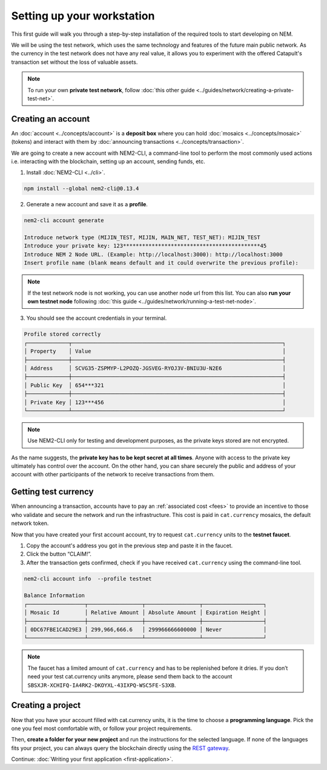 .. post:: 16 Aug, 2018
    :excerpt: 1
    :nocomments:

###########################
Setting up your workstation
###########################

This first guide will walk you through a step-by-step installation of the required tools to start developing on NEM.

We will be using the test network, which uses the same technology and features of the future main public network. As the currency in the test network does not have any real value, it allows you to experiment with the offered Catapult's transaction set without the loss of valuable assets.

.. note:: To run your own **private test network**, follow :doc:`this other guide <../guides/network/creating-a-private-test-net>`.

.. _setup-creating-a-test-account:

*******************
Creating an account
*******************

An :doc:`account <../concepts/account>` is a **deposit box** where you can hold :doc:`mosaics <../concepts/mosaic>` (tokens) and interact with them by :doc:`announcing transactions <../concepts/transaction>`.

We are going to create a new account with NEM2-CLI, a command-line tool to perform the most commonly used actions i.e. interacting with the blockchain, setting up an account, sending funds, etc.

1. Install :doc:`NEM2-CLI <../cli>`.

.. code-block:: bash

    npm install --global nem2-cli@0.13.4

2. Generate a new account and save it as a **profile**.

.. code-block:: bash

    nem2-cli account generate

    Introduce network type (MIJIN_TEST, MIJIN, MAIN_NET, TEST_NET): MIJIN_TEST
    Introduce your private key: 123*******************************************45
    Introduce NEM 2 Node URL. (Example: http://localhost:3000): http://localhost:3000
    Insert profile name (blank means default and it could overwrite the previous profile):

.. note:: If the test network node is not working, you can use another node url from this list. You can also **run your own testnet node** following :doc:`this guide <../guides/network/running-a-test-net-node>`.

3. You should see the account credentials in your terminal.

.. code-block:: bash

    Profile stored correctly
    ┌─────────────┬──────────────────────────────────────────────────────────────────┐
    │ Property    │ Value                                                            │
    ├─────────────┼──────────────────────────────────────────────────────────────────┤
    │ Address     │ SCVG35-ZSPMYP-L2POZQ-JGSVEG-RYOJ3V-BNIU3U-N2E6                   │
    ├─────────────┼──────────────────────────────────────────────────────────────────┤
    │ Public Key  │ 654***321                                                        │
    ├─────────────┼──────────────────────────────────────────────────────────────────┤
    │ Private Key │ 123***456                                                        │
    └─────────────┴──────────────────────────────────────────────────────────────────┘

.. note:: Use NEM2-CLI only for testing and development purposes, as the private keys stored are not encrypted.

As the name suggests, the **private key has to be kept secret at all times**. Anyone with access to the private key ultimately has control over the account. On the other hand, you can share securely the public and address of your account with other participants of the network to receive transactions from them.

.. _setup-getting-test-currency:

*********************
Getting test currency
*********************

When announcing a transaction, accounts have to pay an :ref:`associated cost <fees>` to provide an incentive to those who validate and secure the network and run the infrastructure. This cost is paid in ``cat.currency`` mosaics, the default network token.

Now that you have created your first account account, try to request ``cat.currency`` units to the **testnet faucet**.

1. Copy the account's address you got in the previous step and paste it in the faucet.

2. Click the button “CLAIM!”.

3. After the transaction gets confirmed, check if you have received ``cat.currency`` using the command-line tool.

.. code-block:: bash

    nem2-cli account info  --profile testnet

    Balance Information
    ┌──────────────────┬─────────────────┬─────────────────┬───────────────────┐
    │ Mosaic Id        │ Relative Amount │ Absolute Amount │ Expiration Height │
    ├──────────────────┼─────────────────┼─────────────────┼───────────────────┤
    │ 0DC67FBE1CAD29E3 │ 299,966,666.6   │ 299966666600000 │ Never             │
    └──────────────────┴─────────────────┴─────────────────┴───────────────────┘

.. note:: The faucet has a limited amount of ``cat.currency`` and has to be replenished before it dries. If you don’t need your test cat.currency units anymore, please send them back to the account ``SBSXJR-XCHIFQ-IA4RK2-DKOYXL-43IXPQ-WSC5FE-S3XB``.

.. _setup-development-environment:

******************
Creating a project
******************

Now that you have your account filled with cat.currency units, it is the time to choose a **programming language**. Pick the one you feel most comfortable with, or follow your project requirements.

Then, **create a folder for your new project** and run the instructions for the selected language. If none of the languages fits your project, you can always query the blockchain directly using the `REST gateway </endpoints.html>`_.

.. tabs::

    .. tab:: TypeScript

        1. Create a ``package.json`` file. The minimum required Node.js version is 8.9.X.

        .. code-block:: bash

            npm init

        2. Install nem2-sdk and rxjs library.

        .. code-block:: bash

            npm install nem2-sdk@0.14.3 rxjs

        3. We recommend to use **TypeScript instead of JavaScript** when building applications for NEM blockchain.

        Make sure you have at least version 2.5.X installed.

        .. code-block:: bash

            sudo npm install --global typescript
            typescript --version

        4. Use `ts-node`_ to execute TypeScript files with node.

        .. code-block:: bash

            sudo npm install --global ts-node

    .. tab:: JavaScript

        1. Create a ``package.json`` file. The minimum required Node.js version is 8.9.X.

        .. code-block:: bash

            npm init

        2. Install nem2-sdk and rxjs library.

        .. code-block:: bash

            npm install nem2-sdk@0.14.3 rxjs

    .. tab:: Java

        1. Open a new Java `gradle`_ project. The minimum `JDK`_ version is JDK 8. Use your favourite IDE or create a project from the command line.

        .. code-block:: bash

            gradle init --type java-application

        2. Edit ``build.gradle`` to use Maven central repository.

        .. code-block:: java

            repositories {
                mavenCentral()
            }

        3. Add nem2-sdk as a dependency.

        .. code-block:: java

            dependencies {
                compile "compile 'io.nem:sdk-vertx-client:0.14.1"
            }

        4. Execute ``gradle build`` and ``gradle run`` to run your program.

..
    .. tab:: C#

        1. Create a new project using a C# IDE. If it is Visual Studio, use the Package Manager Console to install the nem2-sdk.

        2. Open the ``Tools > NuGet Package Manager > Package Manager Console`` menu command.

        3. Enter nem2-sdk and reactive library packages names in the terminal.

        .. code-block:: bash

            Install-Package nem2-sdk
            Install-Package System.Reactive

        Are you using another IDE? In that case check |different-ways-to-install-a-nuget-package|.

Continue: :doc:`Writing your first application <first-application>`.

.. _ts-node: https://www.npmjs.com/package/ts-node

.. _gradle: https://gradle.org/install/

.. _JDK: https://www.oracle.com/technetwork/es/java/javase/downloads/index.html

.. |different-ways-to-install-a-nuget-package| raw:: html

   <a href="https://docs.microsoft.com/en-us/nuget/consume-packages/ways-to-install-a-package" target="_blank">different ways to install a NuGet Package</a>

